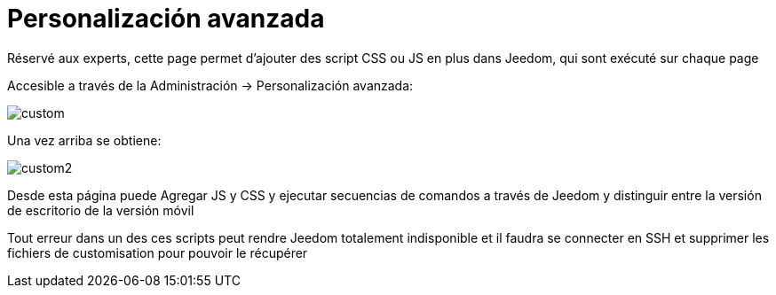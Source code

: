 = Personalización avanzada

Réservé aux experts, cette page permet d'ajouter des script CSS ou JS en plus dans Jeedom, qui sont exécuté sur chaque page

Accesible a través de la Administración -> Personalización avanzada: 

image::../images/custom.png[]

Una vez arriba se obtiene: 

image::../images/custom2.png[]

Desde esta página puede Agregar JS y CSS y ejecutar secuencias de comandos a través de Jeedom y distinguir entre la versión de escritorio de la versión móvil

[IMPORTANTE]
Tout erreur dans un des ces scripts peut rendre Jeedom totalement indisponible et il faudra se connecter en SSH et supprimer les fichiers de customisation pour pouvoir le récupérer